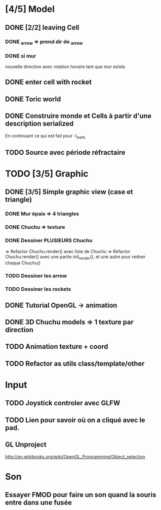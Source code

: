 * [4/5] Model
** DONE [2/2] leaving Cell
*** DONE _arrow => prend dir de _arrow
*** DONE si mur
nouvelle direction avec rotation horaire tant que mur existe
** DONE enter cell with rocket
** DONE Toric world
** DONE Construire monde et Cells à partir d'une description serialized
En continuant ce qui est fait pour -l_walls

** TODO Source avec période réfractaire
* TODO [3/5] Graphic
** DONE [3/5] Simple graphic view (case et triangle)
*** DONE Mur épais => 4 triangles
*** DONE Chuchu => texture
*** DONE Dessiner PLUSIEURS Chuchu
=> Refactor Chuchu.render() avec liste de Chuchu
=> Refactor Chuchu.render() avec une partie init_render(), et une autre pour redner chaque Chuchu()

*** TODO Dessiner les arrow
*** TODO Dessiner les rockets
** DONE Tutorial OpenGL -> animation
** DONE 3D Chuchu models => 1 texture par direction 
** TODO Animation texture + coord
** TODO Refactor as utils class/template/other
* Input
** TODO Joystick controler avec GLFW
** TODO Lien pour savoir où on a cliqué avec le pad.
** GL Unproject
http://en.wikibooks.org/wiki/OpenGL_Programming/Object_selection
* Son
** Essayer FMOD pour faire un son quand la souris entre dans une fusée
